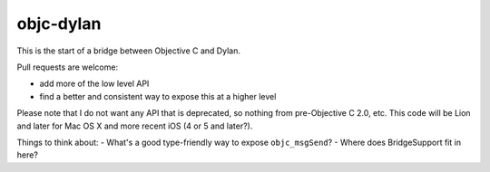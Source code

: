 objc-dylan
==========

This is the start of a bridge between Objective C and Dylan.

Pull requests are welcome:

- add more of the low level API
- find a better and consistent way to expose this at a
  higher level

Please note that I do not want any API that is deprecated, so
nothing from pre-Objective C 2.0, etc.  This code will be Lion
and later for Mac OS X and more recent iOS (4 or 5 and later?).

Things to think about:
- What's a good type-friendly way to expose ``objc_msgSend``?
- Where does BridgeSupport fit in here?
